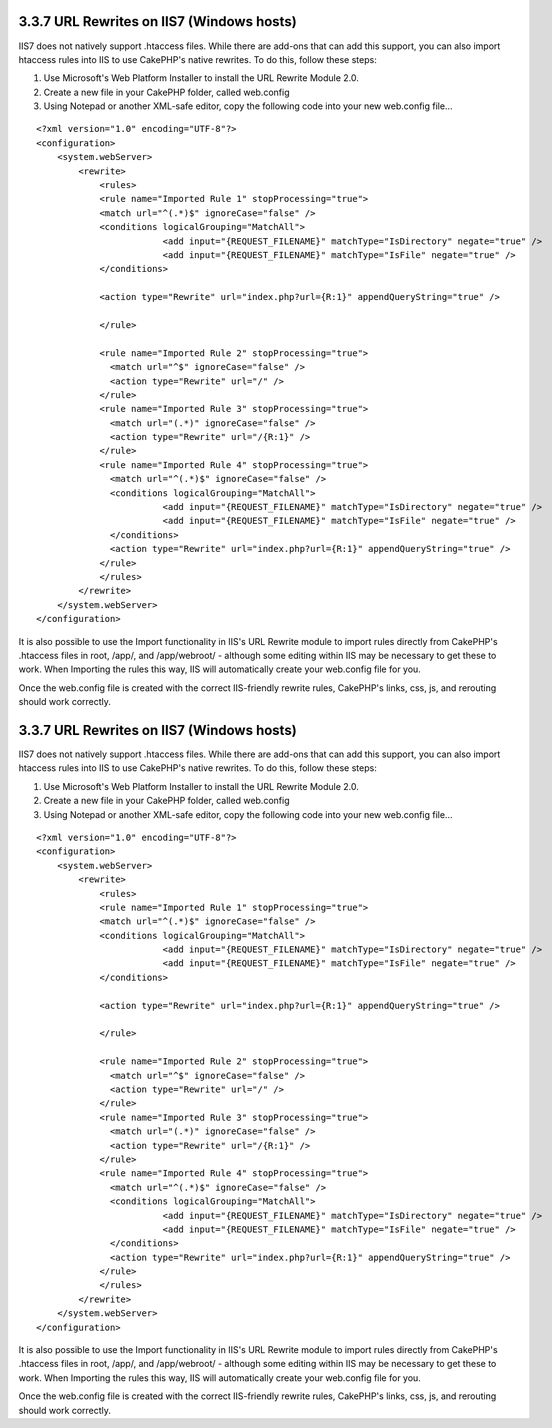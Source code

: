 3.3.7 URL Rewrites on IIS7 (Windows hosts)
------------------------------------------

IIS7 does not natively support .htaccess files. While there are
add-ons that can add this support, you can also import htaccess
rules into IIS to use CakePHP's native rewrites. To do this, follow
these steps:


#. Use Microsoft's Web Platform Installer to install the URL
   Rewrite Module 2.0.
#. Create a new file in your CakePHP folder, called web.config
#. Using Notepad or another XML-safe editor, copy the following
   code into your new web.config file...

::

    <?xml version="1.0" encoding="UTF-8"?>
    <configuration>
        <system.webServer>
            <rewrite>
                <rules>
                <rule name="Imported Rule 1" stopProcessing="true">
                <match url="^(.*)$" ignoreCase="false" />
                <conditions logicalGrouping="MatchAll">
                            <add input="{REQUEST_FILENAME}" matchType="IsDirectory" negate="true" />
                            <add input="{REQUEST_FILENAME}" matchType="IsFile" negate="true" />
                </conditions>
    
                <action type="Rewrite" url="index.php?url={R:1}" appendQueryString="true" />
    
                </rule>
    
                <rule name="Imported Rule 2" stopProcessing="true">
                  <match url="^$" ignoreCase="false" />
                  <action type="Rewrite" url="/" />
                </rule>
                <rule name="Imported Rule 3" stopProcessing="true">
                  <match url="(.*)" ignoreCase="false" />
                  <action type="Rewrite" url="/{R:1}" />
                </rule>
                <rule name="Imported Rule 4" stopProcessing="true">
                  <match url="^(.*)$" ignoreCase="false" />
                  <conditions logicalGrouping="MatchAll">
                            <add input="{REQUEST_FILENAME}" matchType="IsDirectory" negate="true" />
                            <add input="{REQUEST_FILENAME}" matchType="IsFile" negate="true" />
                  </conditions>
                  <action type="Rewrite" url="index.php?url={R:1}" appendQueryString="true" />
                </rule>
                </rules>
            </rewrite>
        </system.webServer>
    </configuration>

It is also possible to use the Import functionality in IIS's URL
Rewrite module to import rules directly from CakePHP's .htaccess
files in root, /app/, and /app/webroot/ - although some editing
within IIS may be necessary to get these to work. When Importing
the rules this way, IIS will automatically create your web.config
file for you.

Once the web.config file is created with the correct IIS-friendly
rewrite rules, CakePHP's links, css, js, and rerouting should work
correctly.

3.3.7 URL Rewrites on IIS7 (Windows hosts)
------------------------------------------

IIS7 does not natively support .htaccess files. While there are
add-ons that can add this support, you can also import htaccess
rules into IIS to use CakePHP's native rewrites. To do this, follow
these steps:


#. Use Microsoft's Web Platform Installer to install the URL
   Rewrite Module 2.0.
#. Create a new file in your CakePHP folder, called web.config
#. Using Notepad or another XML-safe editor, copy the following
   code into your new web.config file...

::

    <?xml version="1.0" encoding="UTF-8"?>
    <configuration>
        <system.webServer>
            <rewrite>
                <rules>
                <rule name="Imported Rule 1" stopProcessing="true">
                <match url="^(.*)$" ignoreCase="false" />
                <conditions logicalGrouping="MatchAll">
                            <add input="{REQUEST_FILENAME}" matchType="IsDirectory" negate="true" />
                            <add input="{REQUEST_FILENAME}" matchType="IsFile" negate="true" />
                </conditions>
    
                <action type="Rewrite" url="index.php?url={R:1}" appendQueryString="true" />
    
                </rule>
    
                <rule name="Imported Rule 2" stopProcessing="true">
                  <match url="^$" ignoreCase="false" />
                  <action type="Rewrite" url="/" />
                </rule>
                <rule name="Imported Rule 3" stopProcessing="true">
                  <match url="(.*)" ignoreCase="false" />
                  <action type="Rewrite" url="/{R:1}" />
                </rule>
                <rule name="Imported Rule 4" stopProcessing="true">
                  <match url="^(.*)$" ignoreCase="false" />
                  <conditions logicalGrouping="MatchAll">
                            <add input="{REQUEST_FILENAME}" matchType="IsDirectory" negate="true" />
                            <add input="{REQUEST_FILENAME}" matchType="IsFile" negate="true" />
                  </conditions>
                  <action type="Rewrite" url="index.php?url={R:1}" appendQueryString="true" />
                </rule>
                </rules>
            </rewrite>
        </system.webServer>
    </configuration>

It is also possible to use the Import functionality in IIS's URL
Rewrite module to import rules directly from CakePHP's .htaccess
files in root, /app/, and /app/webroot/ - although some editing
within IIS may be necessary to get these to work. When Importing
the rules this way, IIS will automatically create your web.config
file for you.

Once the web.config file is created with the correct IIS-friendly
rewrite rules, CakePHP's links, css, js, and rerouting should work
correctly.
